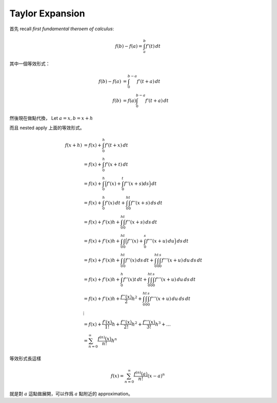 .. _taylor-expansion:

Taylor Expansion
===============================================================================

首先 recall `first fundamental theroem of calculus`:

.. math::

    f(b) - f(a) = \int_a^b f'(t) \,dt

其中一個等效形式：

.. math::

    f(b) - f(a) & =      \int_0^{b-a} f'(t + a) \,dt \\
    f(b)        & = f(a) \int_0^{b-a} f'(t + a) \,dt

然後現在做點代換，
Let :math:`a = x, b = x + h`

而且 nested apply 上面的等效形式。

.. math::

    f(x + h)
        & = f(x) + \int_0^h f'(t + x) \,dt \\
        & = f(x) + \int_0^h f'(x + t) \,dt \\
        & = f(x) + \int_0^h \Big( f'(x) + \int_0^t f''(x + s) ds \Big) \,dt \\
        & = f(x) + \int_0^h f'(x) \,dt + \int_0^h \int_0^t f''(x + s) \,ds \,dt \\
        & = f(x) + f'(x)h + \int_0^h \int_0^t f''(x + s) \,ds \,dt \\
        & = f(x) + f'(x)h + \int_0^h \int_0^t \Big( f''(x) + \int_0^s f'''(x + u) \,du \Big) \,ds \,dt \\
        & = f(x) + f'(x)h + \int_0^h \int_0^t f''(x) \,ds \,dt + \int_0^h \int_0^t \int_0^s f'''(x + u) \,du \,ds \,dt \\
        & = f(x) + f'(x)h + \int_0^h f''(x)t \,dt + \int_0^h \int_0^t \int_0^s f'''(x + u) \,du \,ds \,dt \\
        & = f(x) + f'(x)h + \frac{f''(x)}{2}h^2 + \int_0^h \int_0^t \int_0^s f'''(x + u) \,du \,ds \,dt \\
        & \vdots \\
        & = f(x) + \frac{f'(x)}{1!}h + \frac{f''(x)}{2!}h^2 + \frac{f'''(x)}{3!}h^3 + \dots \\
        & = \sum_{n=0}^{\infty} \frac{f^{(n)}(x)}{n!}h^n

等效形式長這樣

.. math::

    f(x) = \sum_{n=0}^{\infty} \frac{f^{(n)}(a)}{n!}(x - a)^n

就是對 :math:`a` 這點做展開，可以作爲 :math:`a` 點附近的 approximation。
